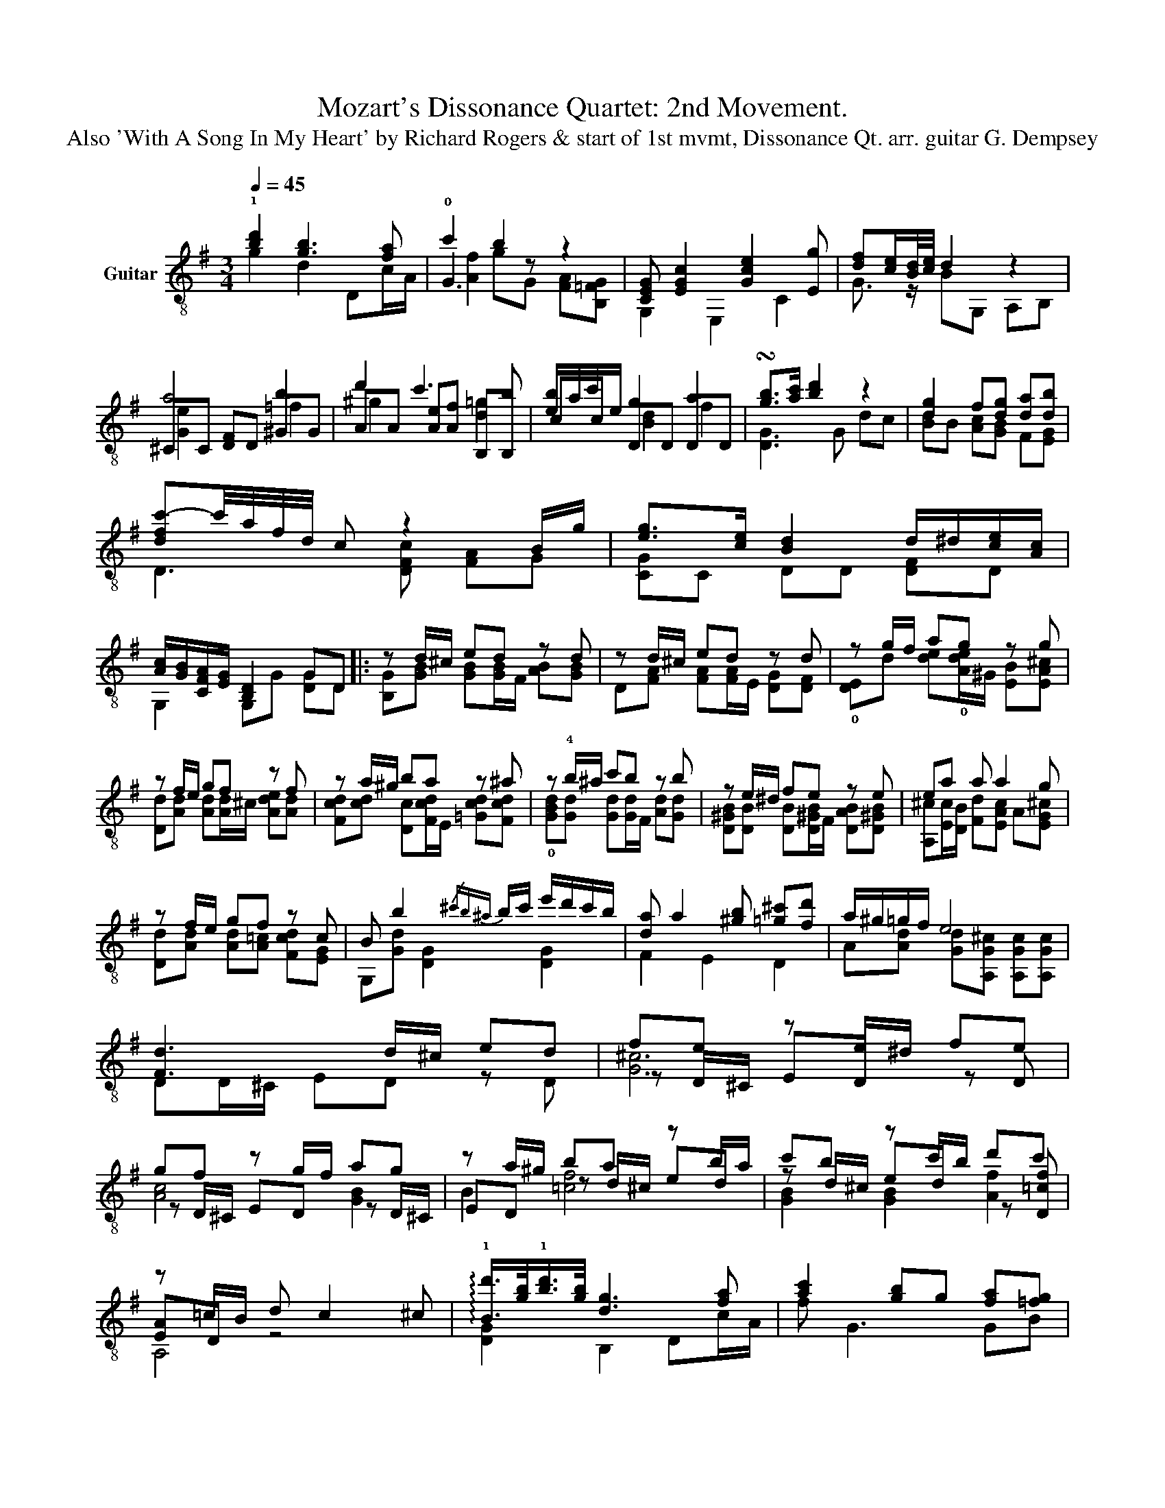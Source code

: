 X:1
T:Mozart's Dissonance Quartet: 2nd Movement.
T:Also 'With A Song In My Heart' by Richard Rogers & start of 1st mvmt, Dissonance Qt. arr. guitar G. Dempsey
%%score ( 1 2 3 4 )
L:1/8
Q:1/4=45
M:3/4
K:G
V:1 treble-8 nm="Guitar"
V:2 treble-8 
V:3 treble-8 
V:4 treble-8 
V:1
 !1![bd']2 [gb]3 [fa] | c'2 b2 z2 | [CEG] [EGc]2 [Gce]2 [Eg] | [df][ce]/[Bd]/4[ce]/4 d2 z2 | %4
 a4 b2 | d'2 c'3 b | [eb]/a/c'/e/ g2 a2 | !turn![gb]>[ac'] [bd']2 z2 | [dg]2 f[dg] [da][db] | %9
 [dfc'-]c'/4a/4f/4d/4 c z2 B/g/ | [eg]>[ce] [Bd]2 d/^d/[ce]/[Ac]/ | %11
 [Ac]/[GB]/[CFA]/[EG]/ [B,D]2 GD |: z d/^c/ ed z d | z d/^c/ ed z d | z g/f/ ag z g | %15
 z f/e/ gf z f | z a/^g/ ba z ^a | z !4!b/^a/ c'b z b | z e/^d/ fe z e | ea a a2 g | %20
 z f/e/ gf z c | B b2{/^c'b^a} b/c'/ e'/d'/c'/b/ | [da] a2 [^gb] [=g^c'][fd'] | a/^g/=g/f/ e4 | %24
 [Fd]3 d/^c/ ed | fe z e/^d/ fe | gf z g/f/ ag | z a/^g/ ba z b/a/ | c'b z c'/b/ d'c' | %29
 z =c/B/ d c2 ^c | !arpeggio!!1![Bd']/>[gb]/!1![bd']/>[gb]/ [dg]3 [fa] | [ac']2 [gb]g [fa][=fg] | %32
 [CEG]/E/[Gc-] c/G/[Gce-] e/c/[Eg] | [eg]/[^df]/[=d=f]/[ce]/ [Bd]2 z2 | a3 b/4a/4^g/4a/4 c'b | %35
 d'^c' =c'3 b | [eb]/a/c'/e/ g^g a^a | !turn![gb]>[ac'] [bd']3 z | [dg]3/2a/4g/4 f[dg] [da][db] | %39
 [dfc'-]c'/4a/4f/4d/4 c z2 B/g/ | [eg]>[ce] [Bd]/[gb]/[fa]/[eg]/ [df]/[ce]/[Bd]/[Ac]/ | %41
 [Ac]/[GB]/[FA]/[EG]/ [DG]4 :| %42
[K:C][M:2/2][Q:1/4=120] z2"^'With A Song In My Heart'          Lorenz Hart/Richard Rogers         Ad lib rhythm." g^f a2 gf | %43
 g8- | g2 g^f a2 gf | g2 =fe f4 | z2 e^d f2 ed | e8 | e2 e^d f2 ed | e2 d^c d4 | z2 cB d2 c2 | a8 | %52
 a2 a2 (3a2 b2 c'2 | a8 | a2 a2 (3[Aa]2 [Bb]2 [cc']2 | a4 b4 | e8 | f8 | z2 g^f a2 gf | g8 | %60
 g2 g^f a2 gf | g2 =fe f4 | z2 e^d f2 ed | e8 | e2 e^d f2 ed | e2 d^c d4 | z2 cB d2 c2 | a8 | %68
 z2 g^f a2 g2 | c'8- | c'2 c'b c'2 ba | c'4 d'4 | c'8- | c'4- c'2 z2 |] z8 | %75
[M:3/4][Q:1/4=48] z4 z"^Introduction to 1st movement of Dissonance Quartet." ^A- | A2 =A2 ^G2 | %77
 x6 | a3 b c'd' | _e'2 z2 z ^G- | G2 =G2 ^F2 | x6 | g3 a _bc' | d'2 g4- | ge f4 | F[Gd]/F/ ef g^g | %86
 a3 d [de]f | ^f6 | [e^f]2 =f2 e2 | d3 e/d/ ^c/d/e/d/ | [E^c]3 [ce] [df]d | [E^c]3 [=Ge] [Fd]B | %92
 [^CA]2 z [=G^ce] [Fdf]d | ^c3 [^DAc] [EAc][Ac] | [GA^c][^B^d] [ce]3 [ce] | %95
 [G^ce][^d^f] [eg]3 [ge'] | d'2{/^c'd'e'd'} c'4 | d2"^Straight to 2nd Movement >>"{/cde^c} d4 |] %98
V:2
 g2 d2 Dc/A/ | !0!G3 z x2 | G,2 E,2 C2 | G3/2 z/ BG, A,B, | ^CC [DF]D ^GG | AA [Ae][Af] B,B, | %6
 cc DD DD | [DG]3 G dc | [Bd]B [Ac][GB] F[EG] | D3 [DFc] [FA]G | [CG]C DD [DF]D | G,2 G,G [DG]D |: %12
 [B,G][GB] [GB][GB]/F/ [AB][GB] | D[FA] [FA][FA]/E/ [DG][DF] | %14
 !0![DE]d [de]!0![Ade]/^G/ [EB][EA^c] | [Dd][Ad] [Ad][Ad]/^c/ [Ade][Ad] | %16
 [Fcd][cd] [Dc][Fcd]/E/ [=Gcd][Fcd] | !0![GBd][Gd] [Gd][Gd]/F/ [Ad][Gd] | %18
 [D^GB][DB] [DB][D^GB]/F/ [DAB][D^GB] | [A,^c][Ec]/[DB]/ [Fd][EAc] A[EG^c] | %20
 [Dd][Ad] [Ad][A=c] [Fcd][EG] | G,[Gd] [DG]2 [DG]2 | F2 E2 D2 | A[Ad] [Gd][A,G^c] [A,Gc][A,Gc] | %24
 DD/^C/ ED z D | z D/^C/ ED z D | z D/^C/ ED z D/^C/ | ED z d/^c/ ed | z d/^c/ ed z [D=cf] | %29
 [EA]D z4 | [DG]2 B,2 Dc/A/ | f G3 GB | G,2 E,2 C2 | G2 z G ED | ^CC DD ^GG | %35
 [E^g][EAe] [^DAf][Df] [E=g]E | cc DD DD | [DG]3 d ^c=c | BB [Ac][GB] F[EG] | D2 z [DFc] [^DA]E | %40
 [CG]C D2 D2 | G,2 G,4 :|[K:C][M:2/2] [CGe]2 z2 C2 [Ge]2 | G,2 z2 G,2 F2 | [CGe]2 z2 C2 [Ge]2 | %45
 [DG]2 [=FGB]2 G,2 [B,F]2 | [CE]2 [Gc]2 G,2 [EGc]2 | B,2 z2 E,2 E,2 | A,2 [EAc]2 E,2 [EAc]2 | %49
 B,2 [D^G]2 E,2 [EGB]2 | A,2 [EA]2 [G,D]2 [EA]2 | ^F3 F G,2 A,2 | [Fc]2 c2 [Ddf]4 | %53
 [Cce]3 [ce] [CG]2 [CGf]e | [B,^F^d]2 [Fd]2 F2 z2 | [Ddf]3 [Ddf] [B,A^df]3 [Adf] | %56
 [E,E] [E^G]2 D [^CE]2 A,2 | D [Ad]2 c [G,B]2 [B,FG]2 | [CGe]2 z2 C2 [Ge]2 | G,2 z2 G,2 F2 | %60
 [CGe]2 z2 C2 [Ge]2 | [DG]2 [=FGB]2 G,2 [B,F]2 | [CE]2 [Gc]2 [G,G]2 [EGc]2 | B,2 z2 E,2 E,2 | %64
 A,2 [EAc]2 E,2 [EAc]2 | B,2 [D^G]2 E,2 [EGB]2 | A,2 [EA]2 [G,D]2 [EA]2 | ^F3 F D2 [DF]2 | %68
 [A,ce]2 C2 [A,c]2 [G,ce]2 | [A,c^f]2 [D^Gf]2 [DB]_B [DA]2 | [A,EG]2 [EG]2 [EG]2 [EG]2 | %71
 F2 [df]2 G2 [FGB]2 | [CGce]2 [CG]2 [Gc]2 [ce]2 | [ceg]4 [CGce]2 z2 |] x8 |[M:3/4] DD DD DD | %76
 DD DD DD | [^CA]C C[CB] C[DB] | [^CE^c][CBd] [Cce]^G, A,B, | CC CC CC | CC CC CC | %81
 B,B, B,[B,A] [B,B][B,A=c] | [B,DB][B,Ac] [B,d]^F, G,A, | _B,[B,^f] B,[B,A] [B,^A][B,B] | %84
 [=A,c]A, A,[A,F] [A,G][A,A] | G,G, G,G, G,G, | F6 | EA, ^A,[B,A] [CA]^C | %88
 [DA]d c[DB] [^C_B][=CA] | [B,DA]E [_B,F]^F G[D^G] | A,^G A2 z [F^G] | A,^G A2 z [D^G] | %92
 A,^G A2 z [^GB] | AA, ^C^F, G,C | z A, ^C^D E[CG] | z A, ^C[^D^B] [E^c][A,c] | [A,eg]4 ^c2 | %97
 [A,^Fc]6 |] %98
V:3
 x6 | [Af]2 gG [FA][B,=FG] | x6 | x6 | [Ge]2 x2 =f2 | ^g2 x2 [d=g]2 | x2 [Bd]2 f2 | x6 | x6 | x6 | %10
 x6 | x6 |: x6 | x6 | x6 | x6 | x6 | x6 | x6 | x6 | x6 | x6 | x6 | x6 | x6 | x6 | x6 | x6 | x6 | %29
 x6 | x6 | x6 | x6 | x6 | [Ge]2 F2 =f2 | x6 | x2 [Bd]2 F2 | x6 | x6 | x6 | x6 | x6 :| %42
[K:C][M:2/2] x8 | B =F2 B A2 G2 | x8 | x8 | x8 | B2 [D^Gd]2 F [E^G]2 F | x8 | x8 | x8 | %51
 z [ce]2 [ce]3 [ce]2 | x8 | x8 | x8 | x8 | x8 | x8 | x8 | B =F2 A Bc (3def | x8 | x8 | x8 | %63
 B2 [D^G]^F ^G[E=A] (3Bcd | x8 | x8 | x8 | z [ce]3 [de]2 [cd]2 | x8 | x8 | x8 | x8 | x8 | x8 |] %74
 x8 |[M:3/4] x6 | z2 b4- | [^d=b]2 [ea]2 ^g2 | x6 | x6 | z2 =a4- | [^c=a]2 [Dg]2 ^f2 | x6 | x6 | %84
 x6 | _B2 E4 | e[^CA] [DG]=F ED | d^c d^d e2 | x6 | x6 | x6 | x6 | x6 | x6 | x6 | x6 | x6 | x6 |] %98
V:4
 x6 | x6 | x6 | x6 | x6 | x6 | x6 | x6 | x6 | x6 | x6 | x6 |: x6 | x6 | x6 | x6 | x6 | x6 | x6 | %19
 x6 | x6 | x6 | x6 | x6 | x6 | [G^c]6 | [Ac]4 [GB]2 | B2 [=cf]4 | [GB]2 [GB]2 [Af]2 | A,4 x2 | x6 | %31
 x6 | x6 | x6 | x6 | x6 | x6 | x6 | x6 | x6 | x6 | x6 :|[K:C][M:2/2] x8 | x8 | x8 | x8 | x8 | x8 | %48
 x8 | x8 | x8 | x8 | x8 | x8 | x8 | x8 | x8 | x8 | x8 | x8 | x8 | x8 | x8 | x8 | x8 | x8 | x8 | %67
 x8 | x8 | x8 | x8 | x8 | x8 | x8 |] x8 |[M:3/4] x6 | ^e4 =e2 | x6 | x6 | x6 | ^d4 =d2 | x6 | x6 | %83
 x6 | x6 | x6 | x6 | x6 | x6 | x6 | x6 | x6 | x6 | x6 | x6 | x6 | x6 | x6 |] %98


